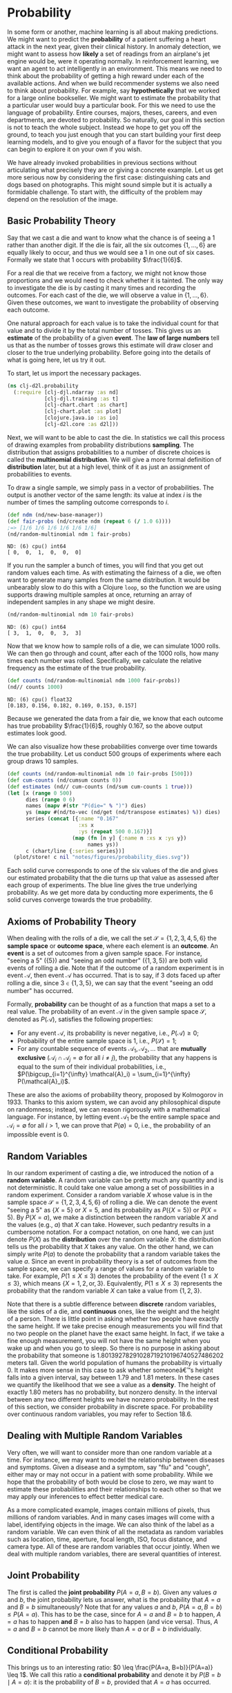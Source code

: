 #+PROPERTY: header-args    :tangle ../src/clj_d2l/probability.clj

* Probability

In some form or another, machine learning is all about making
predictions. We might want to predict the *probability* of a patient
suffering a heart attack in the next year, given their clinical
history. In anomaly detection, we might want to assess how *likely* a
set of readings from an airplane's jet engine would be, were it
operating normally. In reinforcement learning, we want an agent to act
intelligently in an environment. This means we need to think about the
probability of getting a high reward under each of the available
actions. And when we build recommender systems we also need to think
about probability. For example, say *hypothetically* that we worked for
a large online bookseller. We might want to estimate the probability
that a particular user would buy a particular book. For this we need
to use the language of probability. Entire courses, majors, theses,
careers, and even departments, are devoted to probability. So
naturally, our goal in this section is not to teach the whole
subject. Instead we hope to get you off the ground, to teach you just
enough that you can start building your first deep learning models,
and to give you enough of a flavor for the subject that you can begin
to explore it on your own if you wish.

We have already invoked probabilities in previous sections without
articulating what precisely they are or giving a concrete example. Let
us get more serious now by considering the first case: distinguishing
cats and dogs based on photographs. This might sound simple but it is
actually a formidable challenge. To start with, the difficulty of the
problem may depend on the resolution of the image.

** Basic Probability Theory

Say that we cast a die and want to know what the chance is of seeing a
\(1\) rather than another digit. If the die is fair, all the six
outcomes \(\{1, \ldots, 6\}\) are equally likely to occur, and thus we
would see a \(1\) in one out of six cases. Formally we state that
\(1\) occurs with probability \(\frac{1}{6}\).

For a real die that we receive from a factory, we might not know those
proportions and we would need to check whether it is tainted. The only
way to investigate the die is by casting it many times and recording
the outcomes. For each cast of the die, we will observe a value in
\(\{1, \ldots, 6\}\). Given these outcomes, we want to investigate the
probability of observing each outcome.

One natural approach for each value is to take the individual count for
that value and to divide it by the total number of tosses. This gives us
an *estimate* of the probability of a given *event*. The *law of large
numbers* tell us that as the number of tosses grows this estimate will
draw closer and closer to the true underlying probability. Before going
into the details of what is going here, let us try it out.

To start, let us import the necessary packages.

#+begin_src clojure :results silent :exports both
(ns clj-d2l.probability
  (:require [clj-djl.ndarray :as nd]
            [clj-djl.training :as t]
            [clj-chart.chart :as chart]
            [clj-chart.plot :as plot]
            [clojure.java.io :as io]
            [clj-d2l.core :as d2l]))
#+end_src

Next, we will want to be able to cast the die. In statistics we call
this process of drawing examples from probability distributions
*sampling*. The distribution that assigns probabilities to a number of
discrete choices is called the *multinomial distribution*. We will give
a more formal definition of *distribution* later, but at a high level,
think of it as just an assignment of probabilities to events.

To draw a single sample, we simply pass in a vector of probabilities.
The output is another vector of the same length: its value at index
\(i\) is the number of times the sampling outcome corresponds to
\(i\).

#+begin_src clojure :results value pp :exports both
(def ndm (nd/new-base-manager))
(def fair-probs (nd/create ndm (repeat 6 (/ 1.0 6))))
;=> [1/6 1/6 1/6 1/6 1/6 1/6]
(nd/random-multinomial ndm 1 fair-probs)
#+end_src

#+RESULTS:
: ND: (6) cpu() int64
: [ 0,  0,  1,  0,  0,  0]

If you run the sampler a bunch of times, you will find that you get
out random values each time. As with estimating the fairness of a die,
we often want to generate many samples from the same distribution. It
would be unbearably slow to do this with a Clojure ~loop~, so the
function we are using supports drawing multiple samples at once,
returning an array of independent samples in any shape we might
desire.

#+begin_src clojure :results value pp :exports both
(nd/random-multinomial ndm 10 fair-probs)
#+end_src

#+RESULTS:
: ND: (6) cpu() int64
: [ 3,  1,  0,  0,  3,  3]

Now that we know how to sample rolls of a die, we can simulate 1000
rolls. We can then go through and count, after each of the 1000 rolls,
how many times each number was rolled. Specifically, we calculate the
relative frequency as the estimate of the true probability.


#+begin_src clojure :results value pp :exports both
(def counts (nd/random-multinomial ndm 1000 fair-probs))
(nd// counts 1000)
#+end_src

#+RESULTS:
: ND: (6) cpu() float32
: [0.183, 0.156, 0.182, 0.169, 0.153, 0.157]

Because we generated the data from a fair die, we know that each
outcome has true probability \(\frac{1}{6}\), roughly \(0.167\), so
the above output estimates look good.

We can also visualize how these probabilities converge over time
towards the true probability. Let us conduct 500 groups of experiments
where each group draws 10 samples.

#+begin_src clojure :results file graphics :output-dir figures :file probability_dies.svg :exports both :eval no-export
(def counts (nd/random-multinomial ndm 10 fair-probs [500]))
(def cum-counts (nd/cumsum counts 0))
(def estimates (nd// cum-counts (nd/sum cum-counts 1 true)))
(let [x (range 0 500)
      dies (range 0 6)
      names (mapv #(str "P(die=" % ")") dies)
      ys (mapv #(nd/to-vec (nd/get (nd/transpose estimates) %)) dies)
      series (concat [{:name "0.167"
                       :xs x
                       :ys (repeat 500 0.167)}]
                     (map (fn [n y] {:name n :xs x :ys y})
                          names ys))
      c (chart/line {:series series})]
  (plot/store! c nil "notes/figures/probability_dies.svg"))
#+end_src

#+RESULTS:
[[file:figures/probability_dies.svg]]


Each solid curve corresponds to one of the six values of the die and
gives our estimated probability that the die turns up that value as
assessed after each group of experiments. The blue line gives
the true underlying probability. As we get more data by conducting
more experiments, the \(6\) solid curves converge towards the true
probability.

** Axioms of Probability Theory

When dealing with the rolls of a die, we call the set \(\mathcal{S} =
\{1, 2, 3, 4, 5, 6\}\) the *sample space* or *outcome space*, where each
element is an *outcome*. An *event* is a set of outcomes from a given
sample space. For instance, "seeing a \(5\)" (\(\{5\}\)) and "seeing
an odd number" (\(\{1, 3, 5\}\)) are both valid events of rolling a
die. Note that if the outcome of a random experiment is in event
\(\mathcal{A}\), then event \(\mathcal{A}\) has occurred. That is to
say, if \(3\) dots faced up after rolling a die, since \(3 \in \{1, 3,
5\}\), we can say that the event "seeing an odd number" has occurred.

Formally, *probability* can be thought of as a function that maps a set
to a real value. The probability of an event \(\mathcal{A}\) in the
given sample space \(\mathcal{S}\), denoted as \(P(\mathcal{A})\),
satisfies the following properties:

- For any event \(\mathcal{A}\), its probability is never negative,
  i.e., \(P(\mathcal{A}) \geq 0\);
- Probability of the entire sample space is \(1\), i.e.,
  \(P(\mathcal{S}) = 1\);
- For any countable sequence of events \(\mathcal{A}_1, \mathcal{A}_2,
  \ldots\) that are *mutually exclusive* (\(\mathcal{A}_i \cap
  \mathcal{A}_j = \emptyset\) for all \(i \neq j\)), the probability
  that any happens is equal to the sum of their individual
  probabilities, i.e., \(P(\bigcup_{i=1}^{\infty} \mathcal{A}_i) =
  \sum_{i=1}^{\infty} P(\mathcal{A}_i)\).

These are also the axioms of probability theory, proposed by
Kolmogorov in 1933. Thanks to this axiom system, we can avoid any
philosophical dispute on randomness; instead, we can reason rigorously
with a mathematical language. For instance, by letting event
\(\mathcal{A}_1\) be the entire sample space and \(\mathcal{A}_i =
\emptyset\) for all \(i > 1\), we can prove that \(P(\emptyset) = 0\),
i.e., the probability of an impossible event is \(0\).

** Random Variables

In our random experiment of casting a die, we introduced the notion of
a *random variable*. A random variable can be pretty much any quantity
and is not deterministic. It could take one value among a set of
possibilities in a random experiment. Consider a random variable \(X\)
whose value is in the sample space \(\mathcal{S} = \{1, 2, 3, 4, 5,
6\}\) of rolling a die. We can denote the event "seeing a \(5\)" as
\(\{X = 5\}\) or \(X = 5\), and its probability as \(P(\{X = 5\})\) or
\(P(X = 5)\). By \(P(X = a)\), we make a distinction between the
random variable \(X\) and the values (e.g., \(a\)) that \(X\) can
take. However, such pedantry results in a cumbersome notation. For a
compact notation, on one hand, we can just denote \(P(X)\) as the
*distribution* over the random variable \(X\): the distribution tells us
the probability that \(X\) takes any value. On the other hand, we can
simply write \(P(a)\) to denote the probability that a random variable
takes the value \(a\). Since an event in probability theory is a set
of outcomes from the sample space, we can specify a range of values
for a random variable to take. For example, \(P(1 \leq X \leq 3)\)
denotes the probability of the event \(\{1 \leq X \leq 3\}\), which
means \(\{X = 1, 2, \text{or}, 3\}\). Equivalently, \(P(1 \leq X \leq
3)\) represents the probability that the random variable \(X\) can
take a value from \(\{1, 2, 3\}\).

Note that there is a subtle difference between *discrete* random
variables, like the sides of a die, and *continuous* ones, like the
weight and the height of a person. There is little point in asking
whether two people have exactly the same height. If we take precise
enough measurements you will find that no two people on the planet have
the exact same height. In fact, if we take a fine enough measurement,
you will not have the same height when you wake up and when you go to
sleep. So there is no purpose in asking about the probability that
someone is 1.80139278291028719210196740527486202 meters tall. Given the
world population of humans the probability is virtually 0. It makes more
sense in this case to ask whether someoneâ€™s height falls into a given
interval, say between 1.79 and 1.81 meters. In these cases we quantify
the likelihood that we see a value as a *density*. The height of exactly
1.80 meters has no probability, but nonzero density. In the interval
between any two different heights we have nonzero probability. In the
rest of this section, we consider probability in discrete space. For
probability over continuous random variables, you may refer to
Section 18.6.

** Dealing with Multiple Random Variables

Very often, we will want to consider more than one random variable at
a time. For instance, we may want to model the relationship between
diseases and symptoms. Given a disease and a symptom, say "flu" and
"cough", either may or may not occur in a patient with some
probability.  While we hope that the probability of both would be
close to zero, we may want to estimate these probabilities and their
relationships to each other so that we may apply our inferences to
effect better medical care.

As a more complicated example, images contain millions of pixels, thus
millions of random variables. And in many cases images will come with
a label, identifying objects in the image. We can also think of the
label as a random variable. We can even think of all the metadata as
random variables such as location, time, aperture, focal length, ISO,
focus distance, and camera type. All of these are random variables
that occur jointly. When we deal with multiple random variables, there
are several quantities of interest.

** Joint Probability

The first is called the *joint probability* \(P(A = a, B=b)\). Given any
values \(a\) and \(b\), the joint probability lets us answer, what is
the probability that \(A=a\) and \(B=b\) simultaneously? Note that for
any values \(a\) and \(b\), \(P(A=a, B=b) \leq P(A=a)\). This has to
be the case, since for \(A=a\) and \(B=b\) to happen, \(A=a\) has to
happen *and* \(B=b\) also has to happen (and vice versa). Thus, \(A=a\)
and \(B=b\) cannot be more likely than \(A=a\) or \(B=b\)
individually.

** Conditional Probability

This brings us to an interesting ratio: \(0 \leq \frac{P(A=a,
B=b)}{P(A=a)} \leq 1\). We call this ratio a *conditional probability*
and denote it by \(P(B=b \mid A=a)\): it is the probability of
\(B=b\), provided that \(A=a\) has occurred.

** Bayes' theorem

Using the definition of conditional probabilities, we can derive one
of the most useful and celebrated equations in statistics: *Bayes'
theorem*. It goes as follows. By construction, we have the
*multiplication rule* that \(P(A, B) = P(B \mid A) P(A)\). By symmetry,
this also holds for \(P(A, B) = P(A \mid B) P(B)\). Assume that \(P(B)
> 0\). Solving for one of the conditional variables we get

#+name: eq:bayestheorem
\begin{equation}
P(A \mid B) = \frac{P(B \mid A) P(A)}{P(B)}.
\end{equation}

Note that here we use the more compact notation where \(P(A, B)\)
is a *joint distribution* and \(P(A \mid B)\) is a *conditional
distribution*. Such distributions can be evaluated for particular
values \(A = a, B=b\).

** Marginalization

Bayes' theorem is very useful if we want to infer one thing from the
other, say cause and effect, but we only know the properties in the
reverse direction, as we will see later in this section. One important
operation that we need, to make this work, is *marginalization*. It is
the operation of determining \(P(B)\) from \(P(A, B)\). We can see
that the probability of \(B\) amounts to accounting for all possible
choices of \(A\) and aggregating the joint probabilities over all of
them:

#+name: eq:sumrule
\begin{equation}
P(B) = \sum_{A} P(A, B),
\end{equation}

which is also known as the *sum rule*. The probability or distribution
as a result of marginalization is called a *marginal probability* or a
*marginal distribution*.

** Independence

Another useful property to check for is *dependence* vs. *independence*.
Two random variables \(A\) and \(B\) being independent means that the
occurrence of one event of \(A\) does not reveal any information about
the occurrence of an event of \(B\). In this case \(P(B \mid A) =
P(B)\). Statisticians typically express this as \(A \perp B\). From
Bayes' theorem, it follows immediately that also \(P(A \mid B) =
P(A)\). In all the other cases we call \(A\) and \(B\) dependent. For
instance, two successive rolls of a die are independent. In contrast,
the position of a light switch and the brightness in the room are not
(they are not perfectly deterministic, though, since we could always
have a broken light bulb, power failure, or a broken switch).

Since \(P(A \mid B) = \frac{P(A, B)}{P(B)} = P(A)\) is equivalent to
\(P(A, B) = P(A)P(B)\), two random variables are independent if and
only if their joint distribution is the product of their individual
distributions. Likewise, two random variables \(A\) and \(B\) are
*conditionally independent* given another random variable \(C\) if and
only if \(P(A, B \mid C) = P(A \mid C)P(B \mid C)\). This is expressed
as \(A \perp B \mid C\).

** Application

Let us put our skills to the test. Assume that a doctor administers an
HIV test to a patient. This test is fairly accurate and it fails only
with 1% probability if the patient is healthy but reporting him as
diseased. Moreover, it never fails to detect HIV if the patient
actually has it. We use \(D_1\) to indicate the diagnosis (\(1\) if
positive and \(0\) if negative) and \(H\) to denote the HIV status
(\(1\) if positive and \(0\) if negative).  Table [[conditional_prob_d1]]
lists such conditional probabilities.

 #+name: conditional_prob_d1
 #+caption: Conditional probability of \(P(D_1 \mid H)\).
 | Conditional probability | \(H=1\) | \(H=0\) |
 |-------------------------+---------+---------|
 | \(P(D_1 = 1 \mid H)\)   |       1 |    0.01 |
 | \(P(D_1 = 0 \mid H)\)   |       0 |    0.99 |

Note that the column sums are all 1 (but the row sums are not), since
the conditional probability needs to sum up to 1, just like the
probability. Let us work out the probability of the patient having HIV
if the test comes back positive, i.e., \(P(H = 1 \mid D_1 = 1)\).
Obviously this is going to depend on how common the disease is, since
it affects the number of false alarms. Assume that the population is
quite healthy, e.g., \(P(H=1) = 0.0015\). To apply Bayes' theorem, we
need to apply marginalization and the multiplication rule to determine

\begin{equation}
  \begin{aligned}
    &P(D_1 = 1) \\
    =& P(D_1=1, H=0) + P(D_1=1, H=1)  \\
    =& P(D_1=1 \mid H=0) P(H=0) + P(D_1=1 \mid H=1) P(H=1) \\
    =& 0.011485.
  \end{aligned}
\end{equation}

Thus, we get

\begin{equation}
\begin{aligned}
&P(H = 1 \mid D_1 = 1)\\ =& \frac{P(D_1=1 \mid H=1) P(H=1)}{P(D_1=1)} \\ =& 0.1306
\end{aligned}
\end{equation}

In other words, there is only a 13.06% chance that the patient
actually has HIV, despite using a very accurate test. As we can see,
probability can be counter intuitive.

What should a patient do upon receiving such terrifying news? Likely,
the patient would ask the physician to administer another test to get
clarity. The second test has different characteristics and it is not
as good as the first one, as shown in Table [[conditional_prob_d2]].

#+name: conditional_prob_d2
#+caption: Conditional probability of \(P(D_2 \mid H)\).
| Conditional probability | \(H=1\) | \(H=0\) |
|-------------------------+---------+---------|
| \(P(D_2 = 1 \mid H)\)   |    0.98 |    0.03 |
| \(P(D_2 = 0 \mid H)\)   |    0.02 |    0.97 |

Unfortunately, the second test comes back positive, too. Let us work
out the requisite probabilities to invoke Bayes' theorem by assuming
the conditional independence:

\begin{equation}
\begin{aligned}
&P(D_1 = 1, D_2 = 1 \mid H = 0) \\
=& P(D_1 = 1 \mid H = 0) P(D_2 = 1 \mid H = 0)  \\
=& 0.0003,
\end{aligned}
\end{equation}

\begin{equation}
\begin{aligned}
&P(D_1 = 1, D_2 = 1 \mid H = 1) \\
=& P(D_1 = 1 \mid H = 1) P(D_2 = 1 \mid H = 1)  \\
=& 0.98.
\end{aligned}
\end{equation}

Now we can apply marginalization and the multiplication rule:

\begin{equation}
\begin{aligned}
&P(D_1 = 1, D_2 = 1) \\
=& P(D_1 = 1, D_2 = 1, H = 0) + P(D_1 = 1, D_2 = 1, H = 1)  \\
=& P(D_1 = 1, D_2 = 1 \mid H = 0)P(H=0) + P(D_1 = 1, D_2 = 1 \mid H = 1)P(H=1)\\
=& 0.00176955.
\end{aligned}
\end{equation}

In the end, the probability of the patient having HIV given both
positive tests is

\begin{equation}
\begin{aligned}
&P(H = 1 \mid D_1 = 1, D_2 = 1)\\
=& \frac{P(D_1 = 1, D_2 = 1 \mid H=1) P(H=1)}{P(D_1 = 1, D_2 = 1)} \\
=& 0.8307.
\end{aligned}
\end{equation}

That is, the second test allowed us to gain much higher confidence
that not all is well. Despite the second test being considerably less
accurate than the first one, it still significantly improved our
estimate.

** Expectation and Variance

To summarize key characteristics of probability distributions, we need
some measures. The *expectation* (or average) of the random variable
\(X\) is denoted as

\begin{equation}
E[X] = \sum_{x} x P(X = x).
\end{equation}

When the input of a function \(f(x)\) is a random variable drawn from
the distribution \(P\) with different values \(x\), the expectation of
\(f(x)\) is computed as

\begin{equation}
E_{x \sim P}[f(x)] = \sum_x f(x) P(x).
\end{equation}

In many cases we want to measure by how much the random variable \(X\)
deviates from its expectation. This can be quantified by the variance


\begin{equation}
  \mathrm{Var}[X] = E\left[(X - E[X])^2\right] =
  E[X^2] - E[X]^2.
\end{equation}

Its square root is called the *standard deviation*. The variance of a
function of a random variable measures by how much the function
deviates from the expectation of the function, as different values
\(x\) of the random variable are sampled from its distribution:

\begin{equation}
\mathrm{Var}[f(x)] = E\left[\left(f(x) - E[f(x)]\right)^2\right].
\end{equation}

** Summary

- We can sample from probability distributions.
- We can analyze multiple random variables using joint distribution,
  conditional distribution, Bayes' theorem, marginalization, and
  independence assumptions.
- Expectation and variance offer useful measures to summarize key
  characteristics of probability distributions.
